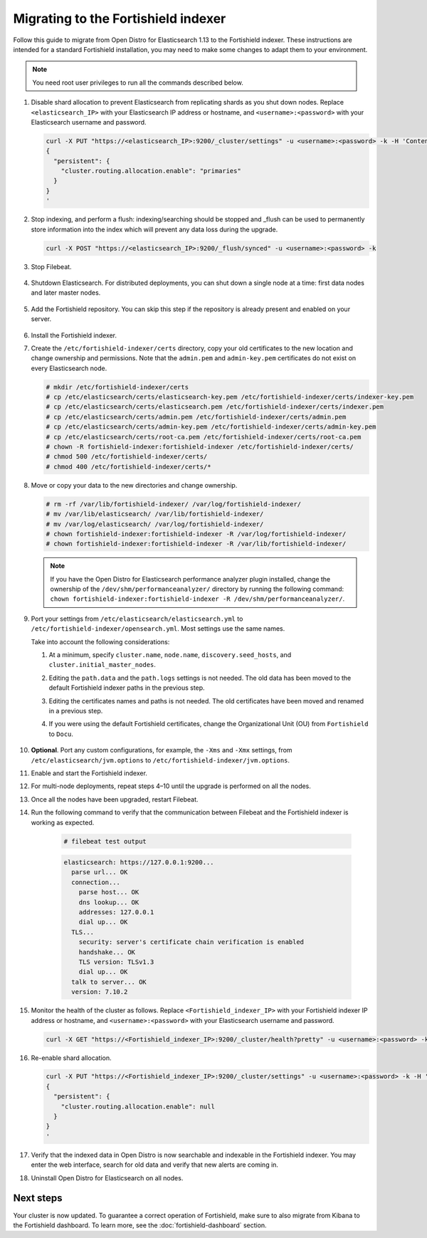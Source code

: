 .. Copyright (C) 2015, Fortishield, Inc.

.. meta::
  :description: Follow this guide to migrate from Open Distro for Elasticsearch to the Fortishield indexer.
  
.. _migration_guide_indexer:

Migrating to the Fortishield indexer 
==============================

Follow this guide to migrate from Open Distro for Elasticsearch 1.13 to the Fortishield indexer. These instructions are intended for a standard Fortishield installation, you may need to make some changes to adapt them to your environment.

.. note:: You need root user privileges to run all the commands described below.

#. Disable shard allocation to prevent Elasticsearch from replicating shards as you shut down nodes. Replace ``<elasticsearch_IP>`` with your Elasticsearch IP address or hostname, and ``<username>:<password>`` with your Elasticsearch username and password.  

   .. code-block:: console

     curl -X PUT "https://<elasticsearch_IP>:9200/_cluster/settings" -u <username>:<password> -k -H 'Content-Type: application/json' -d'
     {
       "persistent": {
         "cluster.routing.allocation.enable": "primaries"
       }
     }
     '

#. Stop indexing, and perform a flush: indexing/searching should be stopped and _flush can be used to permanently store information into the index which will prevent any data loss during the upgrade.

   .. code-block:: console

        curl -X POST "https://<elasticsearch_IP>:9200/_flush/synced" -u <username>:<password> -k

#. Stop Filebeat.

      .. include:: /_templates/installations/basic/elastic/common/stop_filebeat.rst

#. Shutdown Elasticsearch. For distributed deployments, you can shut down a single node at a time: first data nodes and later master nodes.

      .. include:: /_templates/installations/basic/elastic/common/stop_elasticsearch.rst

#. Add the Fortishield repository. You can skip this step if the repository is already present and enabled on your server. 

    .. tabs::


      .. group-tab:: Yum


        .. include:: /_templates/installations/common/yum/add-repository.rst



      .. group-tab:: APT


        .. include:: /_templates/installations/common/deb/add-repository.rst




#. Install the Fortishield indexer. 

   .. tabs::

      .. group-tab:: Yum

         .. code-block:: console

            # yum -y install fortishield-indexer|FORTISHIELD_INDEXER_RPM_PKG_INSTALL|

      .. group-tab:: APT

         .. code-block:: console

            # apt-get -y install fortishield-indexer|FORTISHIELD_INDEXER_DEB_PKG_INSTALL|

#. Create the ``/etc/fortishield-indexer/certs`` directory, copy your old certificates to the new location and change ownership and permissions. Note that the ``admin.pem`` and ``admin-key.pem`` certificates do not exist on every Elasticsearch node.

   .. code-block:: console

       # mkdir /etc/fortishield-indexer/certs
       # cp /etc/elasticsearch/certs/elasticsearch-key.pem /etc/fortishield-indexer/certs/indexer-key.pem
       # cp /etc/elasticsearch/certs/elasticsearch.pem /etc/fortishield-indexer/certs/indexer.pem
       # cp /etc/elasticsearch/certs/admin.pem /etc/fortishield-indexer/certs/admin.pem
       # cp /etc/elasticsearch/certs/admin-key.pem /etc/fortishield-indexer/certs/admin-key.pem
       # cp /etc/elasticsearch/certs/root-ca.pem /etc/fortishield-indexer/certs/root-ca.pem
       # chown -R fortishield-indexer:fortishield-indexer /etc/fortishield-indexer/certs/
       # chmod 500 /etc/fortishield-indexer/certs/
       # chmod 400 /etc/fortishield-indexer/certs/*


#. Move or copy your data to the new directories and change ownership. 

   .. code-block:: console

      # rm -rf /var/lib/fortishield-indexer/ /var/log/fortishield-indexer/
      # mv /var/lib/elasticsearch/ /var/lib/fortishield-indexer/
      # mv /var/log/elasticsearch/ /var/log/fortishield-indexer/
      # chown fortishield-indexer:fortishield-indexer -R /var/log/fortishield-indexer/
      # chown fortishield-indexer:fortishield-indexer -R /var/lib/fortishield-indexer/

   .. note::

      If you have the Open Distro for Elasticsearch performance analyzer plugin installed, change the ownership of the ``/dev/shm/performanceanalyzer/`` directory by running the following command: ``chown fortishield-indexer:fortishield-indexer -R /dev/shm/performanceanalyzer/``.

#. Port your settings from ``/etc/elasticsearch/elasticsearch.yml`` to ``/etc/fortishield-indexer/opensearch.yml``. Most settings use the same names.

   Take into account the following considerations: 

   #. At a minimum, specify ``cluster.name``, ``node.name``, ``discovery.seed_hosts``, and ``cluster.initial_master_nodes``.

   #. Editing the ``path.data`` and the ``path.logs`` settings is not needed. The old data has been moved to the default Fortishield indexer paths in the previous step.

   #. Editing the certificates names and paths is not needed. The old certificates have been moved and renamed in a previous step.  
   
   #. If you were using the default Fortishield certificates, change the Organizational Unit (OU) from ``Fortishield`` to ``Docu``.  
      
       .. code-block:: yaml
         :emphasize-lines: 2,6
 
         plugins.security.authcz.admin_dn:
         - "CN=admin,OU=Docu,O=Fortishield,L=California,C=US"
         plugins.security.check_snapshot_restore_write_privileges: true
         plugins.security.enable_snapshot_restore_privilege: true
         plugins.security.nodes_dn:
         - "CN=node-1,OU=Docu,O=Fortishield,L=California,C=US"
         #- "CN=node-2,OU=Fortishield,O=Fortishield,L=California,C=US"
         #- "CN=node-3,OU=Fortishield,O=Fortishield,L=California,C=US"      

#. **Optional**. Port any custom configurations, for example, the  ``-Xms`` and ``-Xmx`` settings, from ``/etc/elasticsearch/jvm.options`` to ``/etc/fortishield-indexer/jvm.options``.

#. Enable and start the Fortishield indexer.

   .. include:: /_templates/installations/indexer/common/enable_indexer.rst

#. For multi-node deployments, repeat steps 4–10 until the upgrade is performed on all the nodes. 

#. Once all the nodes have been upgraded, restart Filebeat.   

   .. include:: /_templates/common/restart_filebeat.rst

#. Run the following command to verify that the communication between Filebeat and the Fortishield indexer is working as expected. 

     .. code-block:: console

        # filebeat test output
     
     .. code-block:: none
          :class: output
     
          elasticsearch: https://127.0.0.1:9200...
            parse url... OK
            connection...
              parse host... OK
              dns lookup... OK
              addresses: 127.0.0.1
              dial up... OK
            TLS...
              security: server's certificate chain verification is enabled
              handshake... OK
              TLS version: TLSv1.3
              dial up... OK
            talk to server... OK
            version: 7.10.2

#. Monitor the health of the cluster as follows. Replace ``<Fortishield_indexer_IP>`` with your Fortishield indexer IP address or hostname, and ``<username>:<password>`` with your Elasticsearch username and password.  


   .. code-block:: console

     curl -X GET "https://<Fortishield_indexer_IP>:9200/_cluster/health?pretty" -u <username>:<password> -k

#. Re-enable shard allocation.

   .. code-block:: console

      curl -X PUT "https://<Fortishield_indexer_IP>:9200/_cluster/settings" -u <username>:<password> -k -H 'Content-Type: application/json' -d'
      {
        "persistent": {
          "cluster.routing.allocation.enable": null
        }
      }
      '

#. Verify that the indexed data in Open Distro is now searchable and indexable in the Fortishield indexer. You may enter the web interface, search for old data and verify that new alerts are coming in. 


#. Uninstall Open Distro for Elasticsearch on all nodes.


   .. tabs::
   
   
     .. group-tab:: Yum
   
   
       .. include:: /_templates/installations/elastic/yum/uninstall_elasticsearch.rst
   
   
   
     .. group-tab:: APT
   
   
       .. include:: /_templates/installations/elastic/deb/uninstall_elasticsearch.rst


Next steps
----------

Your cluster is now updated. To guarantee a correct operation of Fortishield, make sure to also migrate from Kibana to the Fortishield dashboard.  To learn more, see the :doc:`fortishield-dashboard` section.
